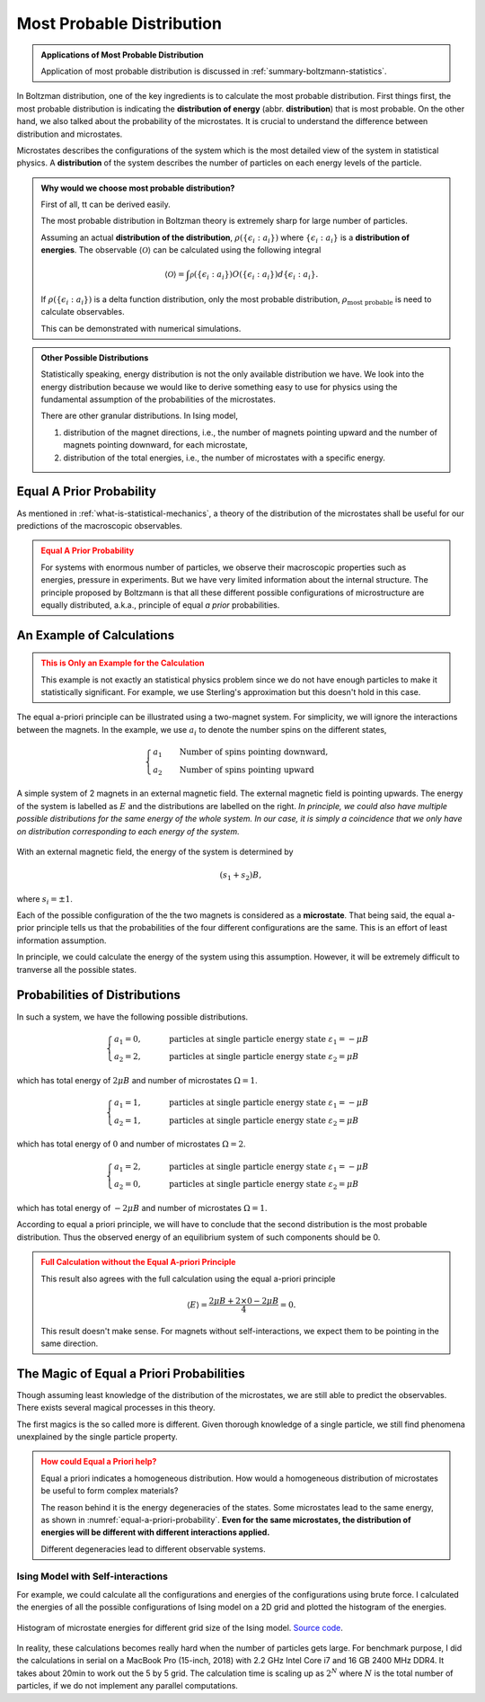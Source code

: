 .. _most-probable-distribution:

Most Probable Distribution
==================================



.. admonition:: Applications of Most Probable Distribution
   :class: note

   Application of most probable distribution is discussed in :ref:`summary-boltzmann-statistics`.

In Boltzman distribution, one of the key ingredients is to calculate the most probable distribution. First things first, the most probable distribution is indicating the **distribution of energy** (abbr. **distribution**) that is most probable. On the other hand, we also talked about the probability of the microstates. It is crucial to understand the difference between distribution and microstates.

Microstates describes the configurations of the system which is the most detailed view of the system in statistical physics. A **distribution** of the system describes the number of particles on each energy levels of the particle.


.. admonition:: Why would we choose most probable distribution?
   :class: toggle

   First of all, tt can be derived easily.

   The most probable distribution in Boltzman theory is extremely sharp for large number of particles.

   Assuming an actual **distribution of the distribution**, :math:`\rho(\{\epsilon_i:a_i\})` where :math:`\{\epsilon_i:a_i\}` is a **distribution of energies**. The observable :math:`\langle\mathscr O\rangle` can be calculated using the following integral

   .. math::
      \langle\mathscr O\rangle = \int \mathscr \rho(\{\epsilon_i:a_i\}) O(\{\epsilon_i:a_i\}) d \{\epsilon_i:a_i\}.

   If :math:`\rho(\{\epsilon_i:a_i\})` is a delta function distribution, only the most probable distribution, :math:`\rho_{\text{most probable}}` is need to calculate observables.

   This can be demonstrated with numerical simulations.


.. admonition:: Other Possible Distributions
   :class: note

   Statistically speaking, energy distribution is not the only available distribution we have. We look into the energy distribution because we would like to derive something easy to use for physics using the fundamental assumption of the probabilities of the microstates.

   There are other granular distributions. In Ising model,

   1. distribution of the magnet directions, i.e., the number of magnets pointing upward and the number of magnets pointing downward, for each microstate,
   2. distribution of the total energies, i.e., the number of microstates with a specific energy.


.. _equal-a-prior-probability:

Equal A Prior Probability
------------------------------------

As mentioned in :ref:`what-is-statistical-mechanics`, a theory of the distribution of the microstates shall be useful for our predictions of the macroscopic observables.

.. admonition:: Equal A Prior Probability
   :class: warning

   For systems with enormous number of particles, we observe their macroscopic properties such as energies, pressure in experiments. But we have very limited information about the internal structure. The principle proposed by Boltzmann is that all these different possible configurations of microstructure are equally distributed, a.k.a., principle of equal *a prior* probabilities.


An Example of Calculations
----------------------------

.. admonition:: This is Only an Example for the Calculation
   :class: warning

   This example is not exactly an statistical physics problem since we do not have enough particles to make it statistically significant. For example, we use Sterling's approximation but this doesn't hold in this case.

The equal a-priori principle can be illustrated using a two-magnet system. For simplicity, we will ignore the interactions between the magnets. In the example, we use :math:`a_i` to denote the number spins on the different states,

.. math::
   \begin{cases}
   a_1 \qquad \text{Number of spins pointing downward}, \\
   a_2 \qquad \text{Number of spins pointing upward}
   \end{cases}

.. _equal-a-priori-probability:

.. figure:: images/equal-a-prior-probability.png
   :align: center

   A simple system of 2 magnets in an external magnetic field. The external magnetic field is pointing upwards. The energy of the system is labelled as :math:`E` and the distributions are labelled on the right. *In principle, we could also have multiple possible distributions for the same energy of the whole system. In our case, it is simply a coincidence that we only have on distribution corresponding to each energy of the system.*

With an external magnetic field, the energy of the system is determined by

.. math::
   (s_1  + s_2) B,

where :math:`s_i=\pm 1`.

Each of the possible configuration of the the two magnets is considered as a **microstate**. That being said, the equal a-prior principle tells us that the probabilities of the four different configurations are the same. This is an effort of least information assumption.


In principle, we could calculate the energy of the system using this assumption. However, it will be extremely difficult to tranverse all the possible states.



Probabilities of Distributions
----------------------------------

In such a system, we have the following possible distributions.

.. math::
   \begin{cases}
   a_1  = 0, & \qquad \text{particles at single particle energy state } \varepsilon_1 = -\mu B \\
   a_2  = 2, & \qquad \text{particles at single particle energy state } \varepsilon_2 = \mu B
   \end{cases}

which has total energy of :math:`2\mu B` and number of microstates :math:`\Omega = 1`.

.. math::
   \begin{cases}
   a_1  = 1, & \qquad \text{particles at single particle energy state } \varepsilon_1 = -\mu B \\
   a_2  = 1, & \qquad \text{particles at single particle energy state } \varepsilon_2 = \mu B
   \end{cases}

which has total energy of :math:`0` and number of microstates :math:`\Omega = 2`.

.. math::
   \begin{cases}
   a_1  = 2, & \qquad \text{particles at single particle energy state } \varepsilon_1 = -\mu B \\
   a_2  = 0, & \qquad \text{particles at single particle energy state } \varepsilon_2 = \mu B
   \end{cases}

which has total energy of :math:`-2\mu B` and number of microstates :math:`\Omega = 1`.

According to equal a priori principle, we will have to conclude that the second distribution is the most probable distribution. Thus the observed energy of an equilibrium system of such components should be 0.


.. admonition:: Full Calculation without the Equal A-priori Principle
   :class: warning

   This result also agrees with the full calculation using the equal a-priori principle

   .. math::
      \langle E \rangle = \frac{2 \mu B + 2\times 0 - 2 \mu B}{4} = 0.

   This result doesn't make sense. For magnets without self-interactions, we expect them to be pointing in the same direction.



The Magic of Equal a Priori Probabilities
---------------------------------------------


Though assuming least knowledge of the distribution of the microstates, we are still able to predict the observables. There exists several magical processes in this theory.


The first magics is the so called more is different. Given thorough knowledge of a single particle, we still find phenomena unexplained by the single particle property.

.. admonition:: How could Equal a Priori help?
   :class: warning

   Equal a priori indicates a homogeneous distribution. How would a homogeneous distribution of microstates be useful to form complex materials?

   The reason behind it is the energy degeneracies of the states. Some microstates lead to the same energy, as shown in :numref:`equal-a-priori-probability`. **Even for the same microstates, the distribution of energies will be different with different interactions applied.**

   Different degeneracies lead to different observable systems.


Ising Model with Self-interactions
~~~~~~~~~~~~~~~~~~~~~~~~~~~~~~~~~~~~~~~~~~~~~~~~~~~~~~~~~~



For example, we could calculate all the configurations and energies of the configurations using brute force. I calculated the energies of all the possible configurations of Ising model on a 2D grid and plotted the histogram of the energies.

.. figure:: images/hist_microstate_energies.png
   :align: center

   Histogram of microstate energies for different grid size of the Ising model. `Source code <https://github.com/emptymalei/ising-model>`_.

In reality, these calculations becomes really hard when the number of particles gets large. For benchmark purpose, I did the calculations in serial on a MacBook Pro (15-inch, 2018) with 2.2 GHz Intel Core i7 and 16 GB 2400 MHz DDR4. It takes about 20min to work out the 5 by 5 grid. The calculation time is scaling up as :math:`2^N` where :math:`N` is the total number of particles, if we do not implement any parallel computations.
